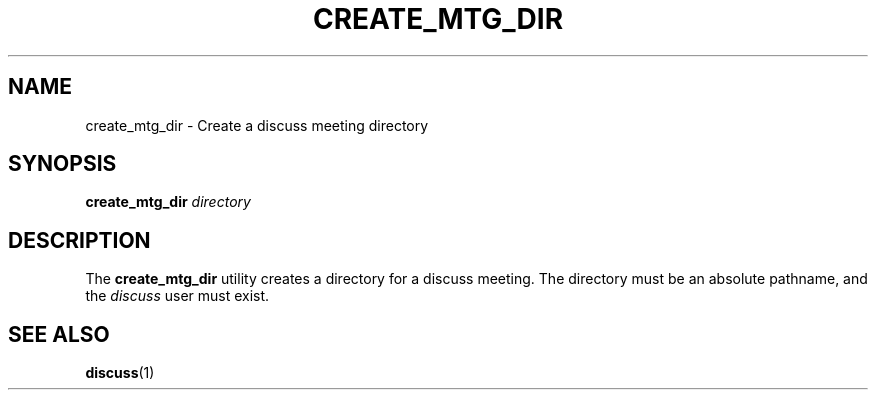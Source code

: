 .\" This is an -*- nroff -*- source file.
.\"
.TH CREATE_MTG_DIR 1 "9 September 2012" "Discuss" "deabthena-discuss-server"
.SH NAME
create_mtg_dir \- Create a discuss meeting directory
.SH SYNOPSIS
.B create_mtg_dir \fIdirectory\fP
.SH DESCRIPTION
The
.B create_mtg_dir
utility creates a directory for a discuss meeting.  The directory must
be an absolute pathname, and the \fIdiscuss\fP user must exist.
.SH SEE ALSO
.BR discuss (1)

